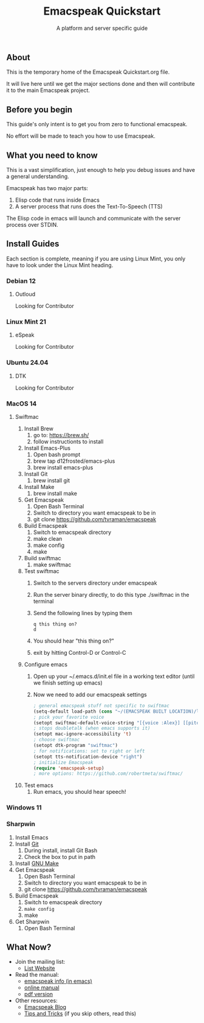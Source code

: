 #+TITLE: Emacspeak Quickstart
#+SUBTITLE: A platform and server specific guide

** About 
This is the temporary home of the Emacspeak Quickstart.org file.

It will live here until we get the major sections done and then will contribute
it to the main Emacspeak project. 

** Before you begin 
This guide's only intent is to get you from zero to functional emacspeak.

No effort will be made to teach you how to use Emacspeak.

** What you need to know
This is a vast simplification, just enough to help you debug issues and have a
general understanding.

Emacspeak has two major parts:
    1. Elisp code that runs inside Emacs
    2. A server process that runs does the Text-To-Speech (TTS)

The Elisp code in emacs will launch and communicate with the server process over
STDIN.

** Install Guides
Each section is complete, meaning if you are using Linux Mint, you only have to
look under the Linux Mint heading.
 
*** Debian 12
**** Outloud
Looking for Contributor

*** Linux Mint 21
**** eSpeak
Looking for Contributor

*** Ubuntu 24.04
**** DTK
Looking for Contributor

*** MacOS 14
**** Swiftmac
1. Install Brew
    1. go to: https://brew.sh/
    2. follow instructionts to install
2. Install Emacs-Plus
    1. Open bash prompt
    2. brew tap d12frosted/emacs-plus
    3. brew install emacs-plus
3. Install Git
    1. brew install git
4. Install Make
    1. brew install make
5. Get Emacspeak
    1. Open Bash Terminal
    2. Switch to directory you want emacspeak to be in
    3. git clone https://github.com/tvraman/emacspeak
7. Build Emacspeak
    1. Switch to emacspeak directory
    2. make clean
    3. make config
    4. make
8. Build swiftmac
    1. make swiftmac
9. Test swiftmac
    1. Switch to the servers directory under emacspeak
    2. Run the server binary directly, to do this type ./swiftmac in the terminal
    3. Send the following lines by typing them
       #+BEGIN_SRC
        q this thing on?
        d
       #+END_SRC
    4. You should hear "this thing on?"
    5. exit by hitting Control-D or Control-C
10. Configure emacs
    1. Open up your ~/.emacs.d/init.el file in a working text editor (until we
       finish setting up emacs)
    2. Now we need to add our emacspeak settings
    #+BEGIN_SRC emacs-lisp
      ; general emacspeak stuff not specific to swiftmac
      (setq-default load-path (cons "~/(EMACSPEAK BUILT LOCATION)/lisp" load-path)) 
      ; pick your favorite voice 
      (setopt swiftmac-default-voice-string "[{voice :Alex}] [[pitch 1]]")
      ; stops doubletalk (when emacs supports it)
      (setopt mac-ignore-accessibility 't) 
      ; choose swiftmac
      (setopt dtk-program "swiftmac")
      ; for notifications: set to right or left
      (setopt tts-notification-device "right") 
      ; initialize Emacspeak
      (require 'emacspeak-setup)
      ; more options: https://github.com/robertmeta/swiftmac/
    #+END_SRC
11. Test emacs
    1. Run emacs, you should hear speech!

*** Windows 11
*** Sharpwin
1. Install Emacs
2. Install [[https://git-scm.com/download/win][Git]]
    1. During install, install Git Bash
    2. Check the box to put in path
3. Install [[https://gnuwin32.sourceforge.net/packages/make.htm][GNU Make]]
4. Get Emacspeak
    1. Open Bash Terminal
    2. Switch to directory you want emacspeak to be in
    3. git clone https://github.com/tvraman/emacspeak
5. Build Emacspeak
    1. Switch to emacspeak directory
    2. ~make config~
    3. make
6. Get Sharpwin
    1. Open Bash Terminal

** What Now?

- Join the mailing list:
    - [[https://mail.emacspeak.net][List Website]]
- Read the manual:
    - [[info:emacspeak][emacspeak info (in emacs)]]
    - [[https://tvraman.github.io/emacspeak/manual/][online manual]]
    - [[https://tvraman.github.io/emacspeak/manual/emacspeak.pdf][pdf version]]
- Other resources:
    - [[https://emacspeak.blogspot.com/][Emacspeak Blog]]
    - [[https://tvraman.github.io/emacspeak/tips.html][Tips and Tricks]] (if you skip others, read this)


